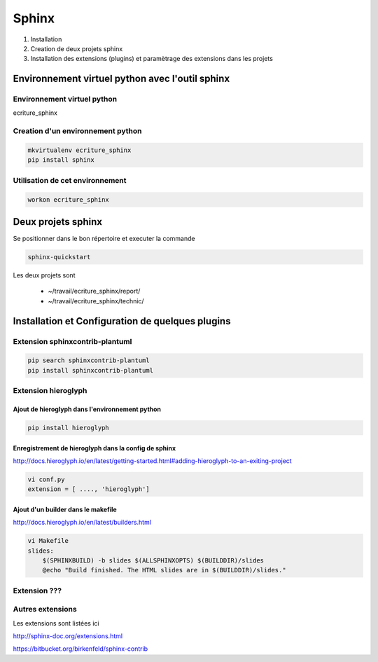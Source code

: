 .. Patrimoine documentation master file, created by
   sphinx-quickstart on Tue Nov 12 16:21:02 2013.
   You can adapt this file completely to your liking, but it should at least
   contain the root `toctree` directive.

******
Sphinx
******

#. Installation
#. Creation de deux projets sphinx
#. Installation des extensions (plugins) et paramètrage des extensions dans les projets

Environnement virtuel python avec l'outil sphinx
================================================

Environnement virtuel python
----------------------------
ecriture_sphinx


Creation d'un environnement python
----------------------------------
.. code::

  mkvirtualenv ecriture_sphinx
  pip install sphinx

Utilisation de cet environnement
--------------------------------
.. code::

  workon ecriture_sphinx


Deux projets sphinx
===================
Se positionner dans le bon répertoire
et executer la commande

.. code::

  sphinx-quickstart

Les deux projets sont

 * ~/travail/ecriture_sphinx/report/
 * ~/travail/ecriture_sphinx/technic/

Installation et Configuration de quelques plugins
=================================================

Extension sphinxcontrib-plantuml
--------------------------------
.. code::

  pip search sphinxcontrib-plantuml
  pip install sphinxcontrib-plantuml


Extension hieroglyph
--------------------

Ajout de hieroglyph dans l'environnement python
^^^^^^^^^^^^^^^^^^^^^^^^^^^^^^^^^^^^^^^^^^^^^^^
.. code::

  pip install hieroglyph

Enregistrement de hieroglyph dans la config de sphinx
^^^^^^^^^^^^^^^^^^^^^^^^^^^^^^^^^^^^^^^^^^^^^^^^^^^^^
http://docs.hieroglyph.io/en/latest/getting-started.html#adding-hieroglyph-to-an-exiting-project

.. code::

  vi conf.py
  extension = [ ...., 'hieroglyph']

Ajout d'un builder dans le makefile
^^^^^^^^^^^^^^^^^^^^^^^^^^^^^^^^^^^
http://docs.hieroglyph.io/en/latest/builders.html

.. code::

  vi Makefile
  slides:
      $(SPHINXBUILD) -b slides $(ALLSPHINXOPTS) $(BUILDDIR)/slides
      @echo "Build finished. The HTML slides are in $(BUILDDIR)/slides."


Extension ???
-------------


Autres extensions
-----------------
Les extensions sont listées ici

http://sphinx-doc.org/extensions.html

https://bitbucket.org/birkenfeld/sphinx-contrib


